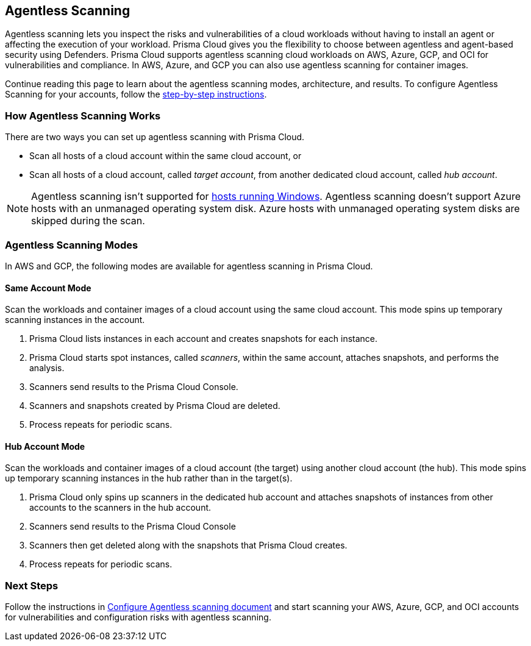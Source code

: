 == Agentless Scanning

Agentless scanning lets you inspect the risks and vulnerabilities of a cloud workloads without having to install an agent or affecting the execution of your workload.
Prisma Cloud gives you the flexibility to choose between agentless and agent-based security using Defenders.
Prisma Cloud supports agentless scanning cloud workloads on AWS, Azure, GCP, and OCI for vulnerabilities and compliance.
In AWS, Azure, and GCP you can also use agentless scanning for container images.

Continue reading this page to learn about the agentless scanning modes, architecture, and results.
To configure Agentless Scanning for your accounts, follow the xref:./onboard-accounts/onboard-accounts.adoc[step-by-step instructions].

=== How Agentless Scanning Works

There are two ways you can set up agentless scanning with Prisma Cloud.

* Scan all hosts of a cloud account within the same cloud account, or
* Scan all hosts of a cloud account, called _target account_, from another dedicated cloud account, called _hub account_. 

[NOTE]
====
Agentless scanning isn't supported for xref:../install/system_requirements.adoc[hosts running Windows].
Agentless scanning doesn't support Azure hosts with an unmanaged operating system disk.
Azure hosts with unmanaged operating system disks are skipped during the scan.
====

[#scanning-modes]
=== Agentless Scanning Modes

In AWS and GCP, the following modes are available for agentless scanning in Prisma Cloud.

==== Same Account Mode

Scan the workloads and container images of a cloud account using the same cloud account.
This mode spins up temporary scanning instances in the account.

ifdef::compute_edition[]
. xref:./onboard-accounts/onboard-accounts.adoc[Onboard cloud accounts] inside Prisma Cloud Compute with specific permissions required for agentless setup.
endif::compute_edition[]

ifdef::prisma_cloud[]
. xref:./onboard-accounts/onboard-accounts.adoc[Onboard your cloud account to Prisma Cloud].
endif::prisma_cloud[]

. Prisma Cloud lists instances in each account and creates snapshots for each instance.
. Prisma Cloud starts spot instances, called _scanners_, within the same account, attaches snapshots, and performs the analysis.
. Scanners send results to the Prisma Cloud Console.
. Scanners and snapshots created by Prisma Cloud are deleted.
. Process repeats for periodic scans.

==== Hub Account Mode

Scan the workloads and container images of a cloud account (the target) using another cloud account (the hub).
This mode spins up temporary scanning instances in the hub rather than in the target(s).

ifdef::compute_edition[]
. Onboard accounts with different permissions for hub account, which perform the scan, and target accounts, which the hub account scans. Follow the step-by-step instructions to xref:./onboard-accounts/onboard-accounts.adoc[configure the permissions].
endif::compute_edition[]

ifdef::prisma_cloud[]
. xref:./onboard-accounts/onboard-accounts.adoc[Onboard your cloud account to Prisma Cloud].
endif::prisma_cloud[]

. Prisma Cloud only spins up scanners in the dedicated hub account and attaches snapshots of instances from other accounts to the scanners in the hub account. 
. Scanners send results to the Prisma Cloud Console
. Scanners then get deleted along with the snapshots that Prisma Cloud creates.
. Process repeats for periodic scans.

=== Next Steps

Follow the instructions in xref:./onboard-accounts/onboard-accounts.adoc[Configure Agentless scanning document] and start scanning your AWS, Azure, GCP, and OCI accounts for vulnerabilities and configuration risks with agentless scanning.

